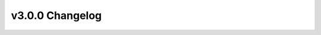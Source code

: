 ================
v3.0.0 Changelog
================

.. changelog::
    :version: v3.0.0
    :released: 2023-02-03

    .. change::
        :tags: todo, todo, feature
        :pullreq: 443

        **Date**: 2023-02-03

        Title:
        TODO

        Description:
        Transition to using the HPXML-based workflow
        TODO

        Assignees: TODO


    .. change::
        :tags: todo, todo, feature
        :pullreq: 870

        **Date**: 2023-02-03

        Title:
        TODO

        Description:
        Add a new "Floor Area, Foundation (ft^2)" cost multiplier
        TODO

        Assignees: TODO


    .. change::
        :tags: todo, todo, feature
        :pullreq: 842

        **Date**: 2023-02-03

        Title:
        TODO

        Description:
        Add a new "Floor Area, Attic * Insulation Increase (ft^2 * Delta R-value)" cost multiplier for handling incremental costs of adding attic insulation
        TODO

        Assignees: TODO


    .. change::
        :tags: todo, todo, feature
        :pullreq: 840

        **Date**: 2023-02-03

        Title:
        TODO

        Description:
        Allow air leakage % reduction upgrades (e.g., 25%), and add a new "Floor Area, Conditioned * Infiltration Reduction (ft^2 * Delta ACH50)" cost multiplier for handling incremental costs of such upgrades
        TODO

        Assignees: TODO


    .. change::
        :tags: todo, todo, feature
        :pullreq: 828

        **Date**: 2023-02-03

        Title:
        TODO

        Description:
        For the testing project, sample equal distributions of (1) smooth and stochastic schedules (each 50%) and (2) faulted and non-faulted HVAC systems (each 50%)
        TODO

        Assignees: TODO


    .. change::
        :tags: todo, todo, feature
        :pullreq: 839

        **Date**: 2023-02-03

        Title:
        TODO

        Description:
        Allow upgrade options to be defined in the lookup using measures other than ResStockArguments
        TODO

        Assignees: TODO


    .. change::
        :tags: todo, todo, feature
        :pullreq: 831

        **Date**: 2023-02-03

        Title:
        TODO

        Description:
        Enable rim joists for homes with basements/crawlspaces; assumes a height of 9.25 inches and calculates rim joist assembly R-value from new insulation arguments
        TODO

        Assignees: TODO


    .. change::
        :tags: todo, todo, feature
        :pullreq: 782

        **Date**: 2023-02-03

        Title:
        TODO

        Description:
        Enable the HEScore workflow to be run with BuildExistingModel
        TODO

        Assignees: TODO


    .. change::
        :tags: todo, todo, feature
        :pullreq: 874

        **Date**: 2023-02-03

        Title:
        TODO

        Description:
        Cities with more than 15,000 dwelling units are added as a geographic characteristic
        TODO

        Assignees: TODO


    .. change::
        :tags: todo, todo, feature
        :pullreq: 905

        **Date**: 2023-02-03

        Title:
        TODO

        Description:
        Update tsvs with new sampling_probability calculation
        TODO

        Assignees: TODO


    .. change::
        :tags: todo, todo, feature
        :pullreq: 913

        **Date**: 2023-02-03

        Title:
        TODO

        Description:
        Improve distributions of heat pumps in the southeast U.S. by spliting IECC zone 2A into two zones: 2A (FL, GA, AL, MS) and 2A (TX, LA)
        TODO

        Assignees: TODO


    .. change::
        :tags: todo, todo, feature
        :pullreq: 900

        **Date**: 2023-02-03

        Title:
        TODO

        Description:
        Add Income and Tenure tsv, update PUMS tsvs from 2017 5-yrs to 2019 5-yrs, update dependencies and fix encoding error in Occupants.tsv
        TODO

        Assignees: TODO


    .. change::
        :tags: todo, todo, feature
        :pullreq: 949

        **Date**: 2023-02-03

        Title:
        TODO

        Description:
        Add Income and Tenure into Geometry Floor Area
        TODO

        Assignees: TODO


    .. change::
        :tags: todo, todo, feature
        :pullreq: 964

        **Date**: 2023-02-03

        Title:
        TODO

        Description:
        Add distributions for partial space cooling
        TODO

        Assignees: TODO


    .. change::
        :tags: todo, todo, feature
        :pullreq: 791

        **Date**: 2023-02-03

        Title:
        TODO

        Description:
        Add ability to calculate emissions for various scenarios
        TODO

        Assignees: TODO


    .. change::
        :tags: todo, todo, feature
        :pullreq: 984

        **Date**: 2023-02-03

        Title:
        TODO

        Description:
        Add ability to calculate simple utility bills for various scenarios
        TODO

        Assignees: TODO


    .. change::
        :tags: todo, todo, feature
        :pullreq: 978

        **Date**: 2023-02-03

        Title:
        TODO

        Description:
        Modeled floor area based on AHS 2021 and AHS 2019
        TODO

        Assignees: TODO


    .. change::
        :tags: todo, todo, feature
        :pullreq: 1004

        **Date**: 2023-02-03

        Title:
        TODO

        Description:
        Add area median income
        TODO

        Assignees: TODO


    .. change::
        :tags: software, openstudio, feature
        :pullreq: 1015

        **Date**: 2023-02-03

        Title:
        TODO

        Description:
        Update to OpenStudio v3.5.1
        TODO

        Assignees: TODO


    .. change::
        :tags: todo, todo, bugfix
        :pullreq: 828

        **Date**: 2023-02-03

        Title:
        TODO

        Description:
        Clean up option names for natural ventilation and hot water distribution
        TODO

        Assignees: TODO


    .. change::
        :tags: todo, todo, bugfix
        :pullreq: 833

        **Date**: 2023-02-03

        Title:
        TODO

        Description:
        Remove the zero degree switchover temperature for heat pump backup heating
        TODO

        Assignees: TODO


    .. change::
        :tags: todo, todo, bugfix
        :pullreq: 830

        **Date**: 2023-02-03

        Title:
        TODO

        Description:
        For homes with a finished attic or cathedral ceilings, models a conditioned attic instead of a vented attic
        TODO

        Assignees: TODO


    .. change::
        :tags: todo, todo, bugfix
        :pullreq: 877

        **Date**: 2023-02-03

        Title:
        TODO

        Description:
        Reduce housing characteristic file size by relaxing the six digit float format in the housing characteristics
        TODO

        Assignees: TODO


    .. change::
        :tags: todo, todo, bugfix
        :pullreq: 934

        **Date**: 2023-02-03

        Title:
        TODO

        Description:
        Fix minor bug in sampling probability calculation
        TODO

        Assignees: TODO


    .. change::
        :tags: todo, todo, bugfix
        :pullreq: 959

        **Date**: 2023-02-03

        Title:
        TODO

        Description:
        Rename sources subfolders so all tsv_makers can be imported as packages
        TODO

        Assignees: TODO


    .. change::
        :tags: todo, todo, bugfix
        :pullreq: 975

        **Date**: 2023-02-03

        Title:
        TODO

        Description:
        Fix heating and cooling auto-season inputs
        TODO

        Assignees: TODO


    .. change::
        :tags: todo, todo, bugfix
        :pullreq: 981

        **Date**: 2023-02-03

        Title:
        TODO

        Description:
        Remove Void from dependency columns in TSVs and update tests
        TODO

        Assignees: TODO


    .. change::
        :tags: todo, todo, bugfix
        :pullreq: 982

        **Date**: 2023-02-03

        Title:
        TODO

        Description:
        Update low-sample downscaling logic to use raw source_weight, which leads to minor changes to Geometry Floor Area and HVAC Partial Space Conditioning
        TODO

        Assignees: TODO


